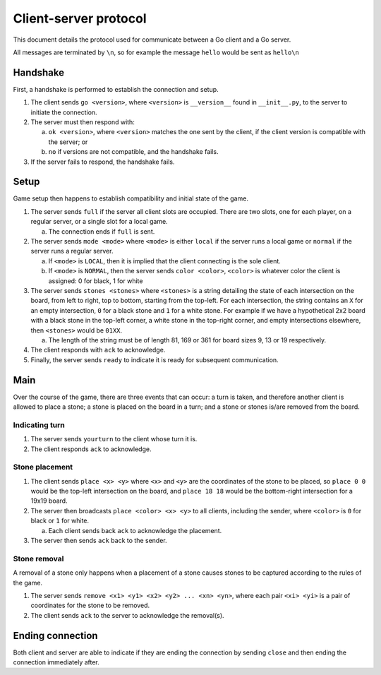 Client-server protocol
======================

This document details the protocol used for communicate between a Go client and a Go server.

All messages are terminated by ``\n``, so for example the message ``hello`` would be sent as ``hello\n``

Handshake
---------

First, a handshake is performed to establish the connection and setup.

1. The client sends ``go <version>``, where ``<version>`` is ``__version__`` found in ``__init__.py``, to the server to initiate the connection.
2. The server must then respond with\:

   a. ``ok <version>``, where ``<version>`` matches the one sent by the client, if the client version is compatible with the server; or
   b. ``no`` if versions are not compatible, and the handshake fails.

3. If the server fails to respond, the handshake fails.

Setup
-----

Game setup then happens to establish compatibility and initial state of the game.

1. The server sends ``full`` if the server all client slots are occupied. There are two slots, one for each player, on a regular server, or a single slot for a local game.

   a. The connection ends if ``full`` is sent.

2. The server sends ``mode <mode>`` where ``<mode>`` is either ``local`` if the server runs a local game or ``normal`` if the server runs a regular server.

   a. If ``<mode>`` is ``LOCAL``, then it is implied that the client connecting is the sole client.
   b. If ``<mode>`` is ``NORMAL``, then the server sends ``color <color>``, ``<color>`` is whatever color the client is assigned: 0 for black, 1 for white

3. The server sends ``stones <stones>`` where ``<stones>`` is a string detailing the state of each intersection on the board, from left to right, top to bottom, starting from the top-left. For each intersection, the string contains an ``X`` for an empty intersection, ``0`` for a black stone and ``1`` for a white stone. For example if we have a hypothetical 2x2 board with a black stone in the top-left corner, a white stone in the top-right corner, and empty intersections elsewhere, then ``<stones>`` would be ``01XX``.

   a. The length of the string must be of length 81, 169 or 361 for board sizes 9, 13 or 19 respectively.

4. The client responds with ``ack`` to acknowledge.

5. Finally, the server sends ``ready`` to indicate it is ready for subsequent communication.

Main
----

Over the course of the game, there are three events that can occur: a turn is taken, and therefore another client is allowed to place a stone; a stone is placed on the board in a turn; and a stone or stones is/are removed from the board.

Indicating turn
~~~~~~~~~~~~~~~

1. The server sends ``yourturn`` to the client whose turn it is.
2. The client responds ``ack`` to acknowledge.

Stone placement
~~~~~~~~~~~~~~~

1. The client sends ``place <x> <y>`` where ``<x>`` and ``<y>`` are the coordinates of the stone to be placed, so ``place 0 0`` would be the top-left intersection on the board, and ``place 18 18`` would be the bottom-right intersection for a 19x19 board.
2. The server then broadcasts ``place <color> <x> <y>`` to all clients, including the sender, where ``<color>`` is ``0`` for black or ``1`` for white.

   a. Each client sends back ``ack`` to acknowledge the placement.

3. The server then sends ``ack`` back to the sender.


Stone removal
~~~~~~~~~~~~~~~

A removal of a stone only happens when a placement of a stone causes stones to be captured according to the rules of the game.

1. The server sends ``remove <x1> <y1> <x2> <y2> ... <xn> <yn>``, where each pair ``<xi> <yi>`` is a pair of coordinates for the stone to be removed.
2. The client sends ``ack`` to the server to acknowledge the removal(s).

Ending connection
-----------------

Both client and server are able to indicate if they are ending the connection by sending ``close`` and then ending the connection immediately after.
